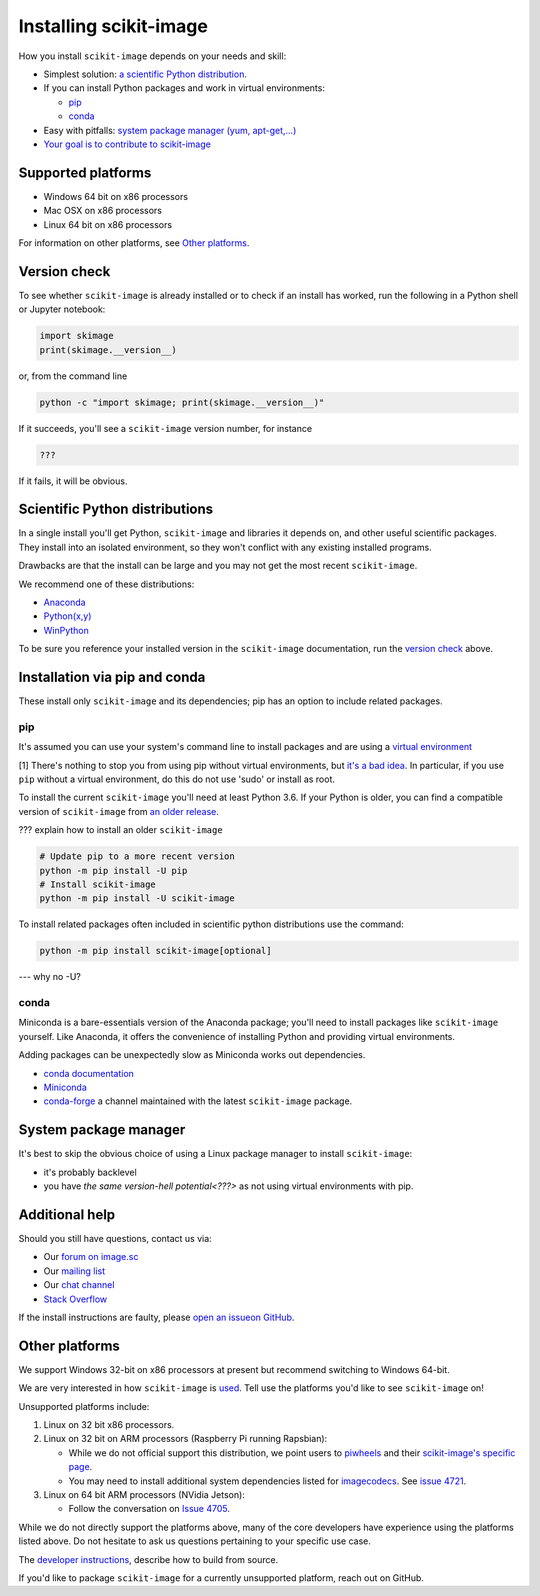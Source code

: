 .. _installing-scikit-image:

Installing scikit-image
==============================================================================

How you install ``scikit-image`` depends on your needs and skill:

- Simplest solution:
  `a scientific Python distribution <#scientific-python-distributions>`_.\

- If you can install Python packages and work in virtual environments:

  - `pip <#install-via-pip>`_

  - `conda <#install-via-conda>`_

- Easy with pitfalls: `system package manager (yum, apt-get,...) <#system-package-manager>`_

- `Your goal is to contribute to scikit-image <???>`_

Supported platforms
------------------------------------------------------------------------------

- Windows 64 bit on x86 processors
- Mac OSX on x86 processors
- Linux 64 bit on x86 processors

For information on other platforms, see `Other platforms <#other-platforms>`_.

Version check
------------------------------------------------------------------------------

To see whether ``scikit-image`` is already installed or to check if an install has
worked, run the following in a Python shell or Jupyter notebook:

.. code-block:: python

  import skimage
  print(skimage.__version__)

or, from the command line

.. code-block:: bash

   python -c "import skimage; print(skimage.__version__)"

If it succeeds, you'll see a ``scikit-image`` version number, for instance

.. code-block::

   ???

If it fails, it will be obvious.

Scientific Python distributions
------------------------------------------------------------------------------

In a single install you'll get Python, ``scikit-image`` and libraries
it depends on, and other useful scientific packages. They install into
an isolated environment, so they won't conflict with any existing
installed programs.

Drawbacks are that the install can be large and you may not get
the most recent ``scikit-image``.

We recommend one of these distributions:

- `Anaconda <https://www.anaconda.com/distribution/>`_
- `Python(x,y) <https://python-xy.github.io/>`_
- `WinPython <https://winpython.github.io/>`_

To be sure you reference your installed version in the ``scikit-image``
documentation, run the `version check <#version-check>`_ above.


Installation via pip and conda
------------------------------------------------------------------------------

These install only ``scikit-image`` and its dependencies; pip has an option to
include related packages.

.. _install-via-pip:

pip
^^^^^^^^^^^^^^^^^^^^^^^^^^^^^^^^^^^^^^^^^^^^^^^^^^^^^^^^^^^^^^^^^^^^^^^^^^^^^^

It's assumed you can use your system's command line to
install packages and are using a
`virtual environment <https://docs.python.org/3/tutorial/venv.html>`_

[1] There's nothing to stop you from using pip without virtual environments,
but `it's a bad idea <???>`_. In particular, if you use ``pip`` without a 
virtual environment, do this do not use 'sudo' or install as root.

To install the current ``scikit-image`` you'll need at least Python 3.6. If your Python
is older, you can find a compatible version of ``scikit-image`` from
`an older release <https://github.com/scikit-image/scikit-image/releases>`_.

??? explain how to install an older ``scikit-image``

.. code-block:: sh

  # Update pip to a more recent version
  python -m pip install -U pip
  # Install scikit-image
  python -m pip install -U scikit-image

To install related packages often included
in scientific python distributions use
the command:

.. code-block:: sh

    python -m pip install scikit-image[optional]

--- why no -U?



.. _install-via-conda:

conda
^^^^^^^^^^^^^^^^^^^^^^^^^^^^^^^^^^^^^^^^^^^^^^^^^^^^^^^^^^^^^^^^^^^^^^^^^^^^^^

Miniconda is a bare-essentials version of the Anaconda package; you'll need to
install packages like ``scikit-image`` yourself. Like Anaconda, it offers the
convenience of installing Python and providing virtual environments.

Adding packages can be unexpectedly slow as Miniconda works out dependencies.

- `conda documentation <https://docs.conda.io>`_
- `Miniconda <https://docs.conda.io/en/latest/miniconda.html>`_
- `conda-forge <https://conda-forge.org>`_ a channel maintained with the latest ``scikit-image`` package.


System package manager
------------------------------------------------------------------------------

It's best to skip the obvious choice of using a Linux package manager to install ``scikit-image``:

- it's probably backlevel

- you have  `the same version-hell potential<???>` as not using virtual
  environments with pip.


Additional help
------------------------------------------------------------------------------

Should you still have questions, contact us via:

- Our `forum on image.sc <https://forum.image.sc/tags/scikit-image>`_
- Our `mailing list <https://mail.python.org/mailman3/lists/scikit-image.python.org/>`_
- Our `chat channel <https://skimage.zulipchat.com/>`_
- `Stack Overflow <https://stackoverflow.com/questions/tagged/scikit-image>`_


If the install instructions are faulty, please
`open an issueon GitHub <https://github.com/scikit-image/scikit-image/issues>`_.

Other platforms
------------------------------------------------------------------------------

We support Windows 32-bit on x86 processors at present but recommend switching
to Windows 64-bit.

We are very interested in how ``scikit-image`` is
`used <https://github.com/scikit-image/scikit-image/issues/4375>`_.
Tell use the platforms you'd like to see ``scikit-image`` on!

Unsupported platforms include:

1. Linux on 32 bit x86 processors.
2. Linux on 32 bit on ARM processors (Raspberry Pi running Rapsbian):

   - While we do not official support this distribution, we point users to
     `piwheels <https://wwww.piwheels.org>`_
     and their
     `scikit-image's specific page <https://www.piwheels.org/project/scikit-image/>`_.

   - You may need to install additional system dependencies listed for
     `imagecodecs <https://www.piwheels.org/project/imagecodecs/>`_.
     See
     `issue 4721 <https://github.com/scikit-image/scikit-image/issues/4721>`_.

3. Linux on 64 bit ARM processors (NVidia Jetson):

   - Follow the conversation on
     `Issue 4705 <https://github.com/scikit-image/scikit-image/issues/4705>`_.

While we do not directly support the platforms above, many of the core
developers have experience using the platforms listed above. Do not hesitate to
ask us questions pertaining to your specific use case.


The `developer instructions <how-to-contribute>`_,  describe how to build from source.

If you'd like to package ``scikit-image`` for a currently unsupported platform,
reach out on GitHub.



